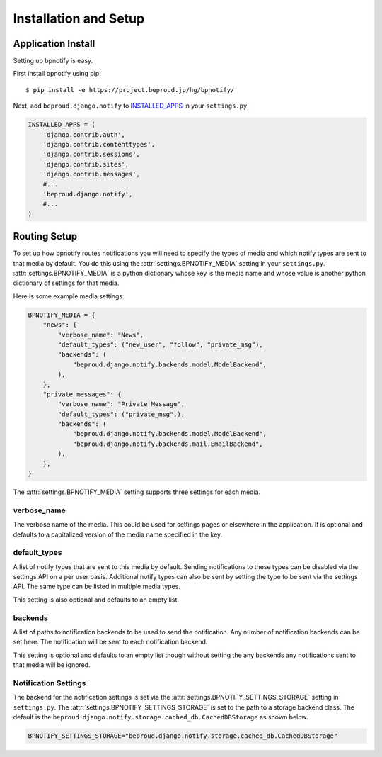 ===================================
Installation and Setup
===================================

Application Install
-----------------------------

Setting up bpnotify is easy.

First install bpnotify using pip::

    $ pip install -e https://project.beproud.jp/hg/bpnotify/

Next, add ``beproud.django.notify`` to `INSTALLED_APPS`_ in your
``settings.py``.

.. code-block:: python 

    INSTALLED_APPS = (
        'django.contrib.auth',
        'django.contrib.contenttypes',
        'django.contrib.sessions',
        'django.contrib.sites',
        'django.contrib.messages',
        #...
        'beproud.django.notify',
        #...
    )

Routing Setup
-----------------------------

To set up how bpnotify routes notifications you will need to specify the types
of media and which notify types are sent to that media by default. You do this
using the :attr:`settings.BPNOTIFY_MEDIA` setting in your ``settings.py``.
:attr:`settings.BPNOTIFY_MEDIA` is a python dictionary whose key is the media name
and whose value is another python dictionary of settings for that media.

Here is some example media settings:

.. code-block:: python 

    BPNOTIFY_MEDIA = {
        "news": {
            "verbose_name": "News",
            "default_types": ("new_user", "follow", "private_msg"),
            "backends": (
                "beproud.django.notify.backends.model.ModelBackend",
            ),
        },
        "private_messages": {
            "verbose_name": "Private Message",
            "default_types": ("private_msg",),
            "backends": (
                "beproud.django.notify.backends.model.ModelBackend",
                "beproud.django.notify.backends.mail.EmailBackend",
            ),
        },
    }

The :attr:`settings.BPNOTIFY_MEDIA` setting supports three settings for each media.

verbose_name
++++++++++++++++++++

The verbose name of the media. This could be used for settings pages or
elsewhere in the application. It is optional and defaults to a capitalized
version of the media name specified in the key.

default_types
++++++++++++++++++++

A list of notify types that are sent to this media by default. Sending notifications
to these types can be disabled via the settings API on a per user basis. Additional
notify types can also be sent by setting the type to be sent via the settings
API. The same type can be listed in multiple media types.

This setting is also optional and defaults to an empty list.

backends
++++++++++++++++++++

A list of paths to notification backends to be used to send the notification.
Any number of notification backends can be set here. The notification will
be sent to each notification backend.

This setting is optional and defaults to an empty list though without
setting the any backends any notifications sent to that media will
be ignored.

Notification Settings
+++++++++++++++++++++++++

The backend for the notification settings is set via the
:attr:`settings.BPNOTIFY_SETTINGS_STORAGE` setting in ``settings.py``.  The 
:attr:`settings.BPNOTIFY_SETTINGS_STORAGE` is set to the path to a storage backend
class. The default is the
``beproud.django.notify.storage.cached_db.CachedDBStorage`` as shown below.

.. code-block:: python

    BPNOTIFY_SETTINGS_STORAGE="beproud.django.notify.storage.cached_db.CachedDBStorage"

.. _`INSTALLED_APPS`: http://docs.djangoproject.com/en/1.3/ref/settings/#installed-apps
